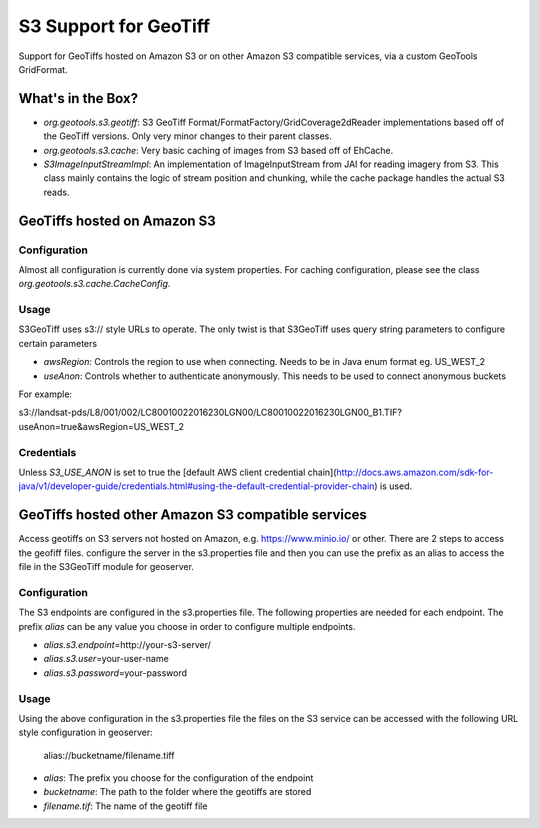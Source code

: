 .. _s3_geotiff:

S3 Support for GeoTiff
====================================================================================================
Support for GeoTiffs hosted on Amazon S3 or on other Amazon S3 compatible services, via a custom GeoTools GridFormat.


What's in the Box?
----------------------------------------------------------------------------------------------------

- `org.geotools.s3.geotiff`: S3 GeoTiff Format/FormatFactory/GridCoverage2dReader implementations
  based off of the GeoTiff versions. Only very minor changes to their parent classes.
- `org.geotools.s3.cache`: Very basic caching of images from S3 based off of EhCache.
- `S3ImageInputStreamImpl`: An implementation of ImageInputStream from JAI for reading imagery
  from S3. This class mainly contains the logic of stream position and chunking, while the cache
  package handles the actual S3 reads.
  
GeoTiffs hosted on Amazon S3
----------------------------------------------------------------------------------------------------
Configuration
^^^^^^^^^^^^^^^^^^^^^^^^^^^^^^^^^^^^^^^^^^^^^^^^^^^^^^^^^^^^^^^^^^^^^^^^^^^^^^^^^^^^^^^^^^^^^^^^^^^^
Almost all configuration is currently done via system properties. For caching configuration, please
see the class `org.geotools.s3.cache.CacheConfig`. 


Usage
^^^^^^^^^^^^^^^^^^^^^^^^^^^^^^^^^^^^^^^^^^^^^^^^^^^^^^^^^^^^^^^^^^^^^^^^^^^^^^^^^^^^^^^^^^^^^^^^^^^^

S3GeoTiff uses s3:// style URLs to operate. The only twist is that S3GeoTiff uses query string
parameters to configure certain parameters

- `awsRegion`: Controls the region to use when connecting. Needs to be in Java enum format eg. US_WEST_2
- `useAnon`: Controls whether to authenticate anonymously. This needs to be used to connect anonymous buckets

For example:

s3://landsat-pds/L8/001/002/LC80010022016230LGN00/LC80010022016230LGN00_B1.TIF?useAnon=true&awsRegion=US_WEST_2
  
Credentials
^^^^^^^^^^^^^^^^^^^^^^^^^^^^^^^^^^^^^^^^^^^^^^^^^^^^^^^^^^^^^^^^^^^^^^^^^^^^^^^^^^^^^^^^^^^^^^^^^^^^
Unless `S3_USE_ANON` is set to true the
[default AWS client credential chain](http://docs.aws.amazon.com/sdk-for-java/v1/developer-guide/credentials.html#using-the-default-credential-provider-chain) is used.

GeoTiffs hosted other Amazon S3 compatible services
----------------------------------------------------------------------------------------------------
Access geotiffs on S3 servers not hosted on Amazon,  e.g. https://www.minio.io/ or other. There are 2 steps to access the geofiff files. configure the server in the s3.properties file and then you can use the prefix as an alias to access the file in the S3GeoTiff module for geoserver.

Configuration
^^^^^^^^^^^^^^^^^^^^^^^^^^^^^^^^^^^^^^^^^^^^^^^^^^^^^^^^^^^^^^^^^^^^^^^^^^^^^^^^^^^^^^^^^^^^^^^^^^^^
The S3 endpoints are configured in the s3.properties file. The following properties are needed for each endpoint. The prefix `alias` can be any value you choose in order to configure  multiple endpoints.

- `alias.s3.endpoint`\=http://your-s3-server/
- `alias.s3.user`\=your-user-name
- `alias.s3.password`\=your-password


Usage
^^^^^^^^^^^^^^^^^^^^^^^^^^^^^^^^^^^^^^^^^^^^^^^^^^^^^^^^^^^^^^^^^^^^^^^^^^^^^^^^^^^^^^^^^^^^^^^^^^^^
Using the above configuration in the s3.properties file the files on the S3 service can be accessed with the following URL style configuration in geoserver:

   alias://bucketname/filename.tiff

- `alias`: The prefix you choose for the configuration of the endpoint
- `bucketname`: The path to the folder where the geotiffs are stored
- `filename.tif`: The name of the geotiff file
